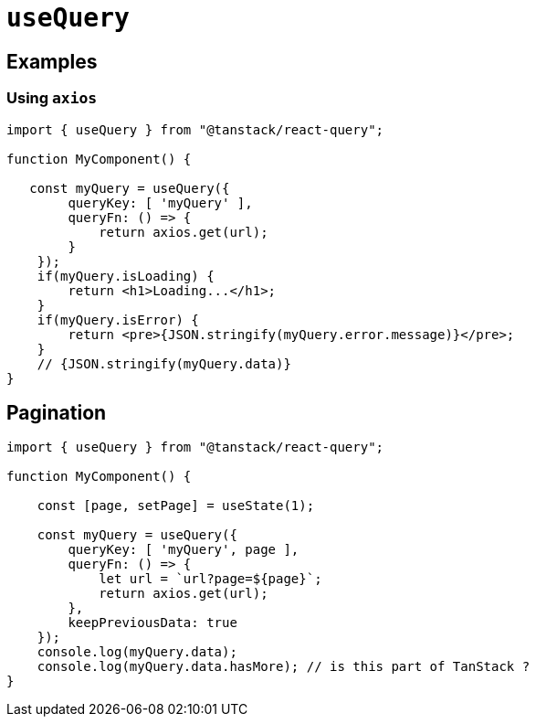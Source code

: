 = `useQuery`

== Examples

=== Using `axios`

[source,javascript]
----
import { useQuery } from "@tanstack/react-query";

function MyComponent() {

   const myQuery = useQuery({
        queryKey: [ 'myQuery' ], 
        queryFn: () => {
            return axios.get(url);
        }
    });
    if(myQuery.isLoading) {
        return <h1>Loading...</h1>;
    }
    if(myQuery.isError) {
        return <pre>{JSON.stringify(myQuery.error.message)}</pre>;
    }
    // {JSON.stringify(myQuery.data)}
}
----

== Pagination

[source,javascript,title=""]
----
import { useQuery } from "@tanstack/react-query";

function MyComponent() {

    const [page, setPage] = useState(1);

    const myQuery = useQuery({
        queryKey: [ 'myQuery', page ], 
        queryFn: () => {
            let url = `url?page=${page}`;
            return axios.get(url);
        }, 
        keepPreviousData: true
    });
    console.log(myQuery.data);
    console.log(myQuery.data.hasMore); // is this part of TanStack ?
}
----